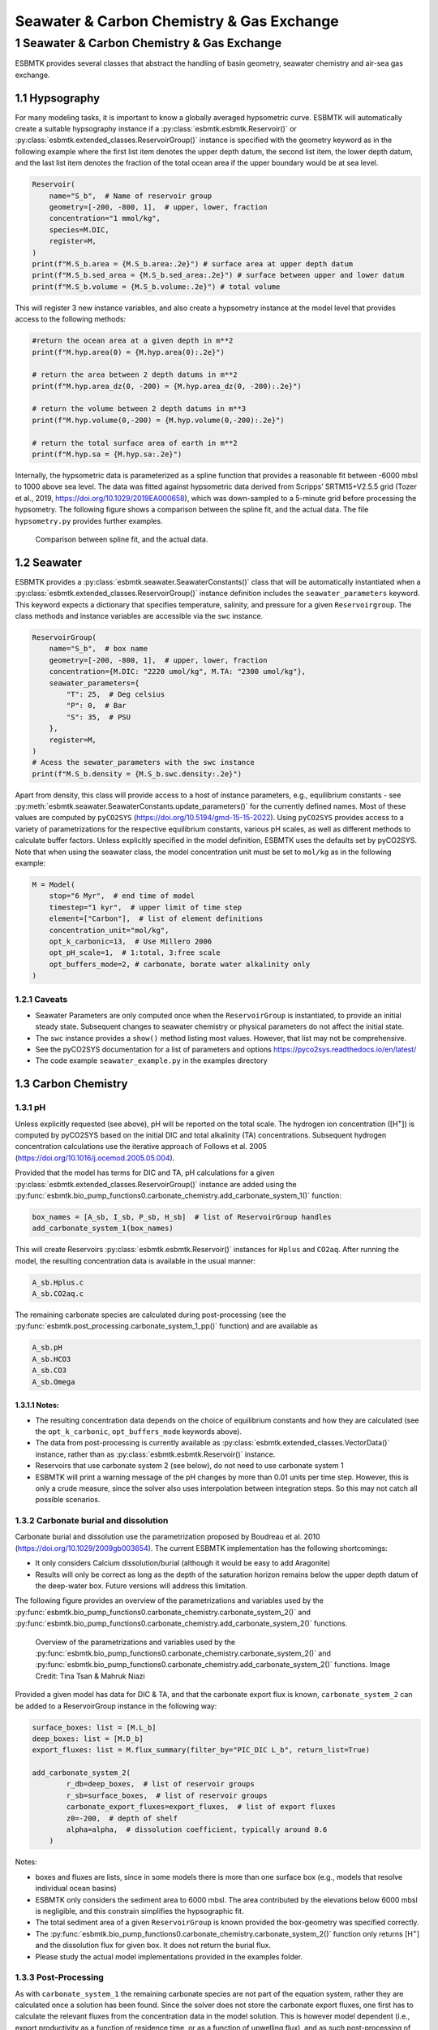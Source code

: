 ==========================================
Seawater & Carbon Chemistry & Gas Exchange
==========================================




1 Seawater & Carbon Chemistry & Gas Exchange
--------------------------------------------

ESBMTK provides several classes that abstract the handling of basin geometry, seawater chemistry and air-sea gas exchange.

1.1 Hypsography
~~~~~~~~~~~~~~~

For many modeling tasks, it is important to know a globally averaged hypsometric curve. ESBMTK will automatically create a suitable hypsography instance if a :py:class:`esbmtk.esbmtk.Reservoir()` or :py:class:`esbmtk.extended_classes.ReservoirGroup()` instance is specified with the geometry keyword as in the following example where the first list item denotes the upper depth datum, the second list item, the lower depth datum, and the last list item denotes the fraction of the total ocean area if the upper boundary would be at sea level.

.. code:: ipython

    Reservoir(
        name="S_b",  # Name of reservoir group
        geometry=[-200, -800, 1],  # upper, lower, fraction
        concentration="1 mmol/kg",
        species=M.DIC,
        register=M,
    )
    print(f"M.S_b.area = {M.S_b.area:.2e}") # surface area at upper depth datum
    print(f"M.S_b.sed_area = {M.S_b.sed_area:.2e}") # surface between upper and lower datum
    print(f"M.S_b.volume = {M.S_b.volume:.2e}") # total volume

This will register 3 new instance variables, and also create a hypsometry instance at the model level that provides access to the following methods:

.. code:: ipython

    #return the ocean area at a given depth in m**2
    print(f"M.hyp.area(0) = {M.hyp.area(0):.2e}")

    # return the area between 2 depth datums in m**2
    print(f"M.hyp.area_dz(0, -200) = {M.hyp.area_dz(0, -200):.2e}")

    # return the volume between 2 depth datums in m**3
    print(f"M.hyp.volume(0,-200) = {M.hyp.volume(0,-200):.2e}")

    # return the total surface area of earth in m**2
    print(f"M.hyp.sa = {M.hyp.sa:.2e}")

Internally, the hypsometric data is parameterized as a spline function that provides a reasonable fit between -6000 mbsl to 1000 above sea level. The data was fitted against hypsometric data derived from 
Scripps’ SRTM15+V2.5.5 grid (Tozer et al., 2019, `https://doi.org/10.1029/2019EA000658 <https://doi.org/10.1029/2019EA000658>`_), which was down-sampled to a 5-minute grid before processing the hypsometry. The following figure shows a comparison between the spline fit, and the actual data. The file ``hypsometry.py`` provides further examples.

.. _hyp:

.. figure:: ./hyp.png
    :width: 600


    Comparison between spline fit, and the actual data.

1.2 Seawater
~~~~~~~~~~~~

ESBMTK provides a :py:class:`esbmtk.seawater.SeawaterConstants()` class that will be automatically instantiated when a :py:class:`esbmtk.extended_classes.ReservoirGroup()` instance 
definition includes the ``seawater_parameters`` keyword. This keyword expects a dictionary that specifies temperature, salinity, and pressure for a given ``Reservoirgroup``. The class methods and instance variables are accessible via the ``swc`` instance.

.. code:: ipython

    ReservoirGroup(
        name="S_b",  # box name
        geometry=[-200, -800, 1],  # upper, lower, fraction
        concentration={M.DIC: "2220 umol/kg", M.TA: "2300 umol/kg"},
        seawater_parameters={
            "T": 25,  # Deg celsius
            "P": 0,  # Bar
            "S": 35,  # PSU
        },
        register=M,
    )
    # Acess the sewater_parameters with the swc instance
    print(f"M.S_b.density = {M.S_b.swc.density:.2e}")

Apart from density, this class will provide access to a host of instance parameters, e.g., equilibrium constants - see :py:meth:`esbmtk.seawater.SeawaterConstants.update_parameters()` for the currently defined names. Most of these values are computed by ``pyCO2SYS`` (`https://doi.org/10.5194/gmd-15-15-2022 <https://doi.org/10.5194/gmd-15-15-2022>`_). Using  ``pyCO2SYS`` provides access to a variety of parametrizations for the respective equilibrium constants, various pH scales, as well as different methods to calculate buffer factors. Unless explicitly specified in the model definition, ESBMTK uses the defaults set by pyCO2SYS. Note that when using the seawater class, the model concentration unit must be set to ``mol/kg`` as in the following example:

.. code:: ipython

    M = Model(
        stop="6 Myr",  # end time of model
        timestep="1 kyr",  # upper limit of time step
        element=["Carbon"],  # list of element definitions
        concentration_unit="mol/kg",
        opt_k_carbonic=13,  # Use Millero 2006
        opt_pH_scale=1,  # 1:total, 3:free scale
        opt_buffers_mode=2, # carbonate, borate water alkalinity only
    )

1.2.1 Caveats
^^^^^^^^^^^^^

- Seawater Parameters are only computed once when the ``ReservoirGroup`` is instantiated, to provide an initial steady state. Subsequent changes to seawater chemistry or physical parameters do not affect the initial state.

- The ``swc`` instance provides a ``show()`` method listing most values. However, that list may not be comprehensive.

- See the pyCO2SYS documentation for a list of parameters and options `https://pyco2sys.readthedocs.io/en/latest/ <https://pyco2sys.readthedocs.io/en/latest/>`_

- The code example ``seawater_example.py`` in the examples directory

1.3 Carbon Chemistry
~~~~~~~~~~~~~~~~~~~~

1.3.1 pH
^^^^^^^^

Unless explicitly requested (see above), pH will be reported on the total scale. The hydrogen ion concentration ([H\ :sup:`+`\]) is computed by pyCO2SYS based on the initial DIC and total alkalinity (TA) concentrations. Subsequent hydrogen concentration calculations use the iterative approach of Follows et al. 2005 (`https://doi.org/10.1016/j.ocemod.2005.05.004 <https://doi.org/10.1016/j.ocemod.2005.05.004>`_). 

Provided that the model has terms for DIC and TA, pH calculations for a given :py:class:`esbmtk.extended_classes.ReservoirGroup()` instance are added using the :py:func:`esbmtk.bio_pump_functions0.carbonate_chemistry.add_carbonate_system_1()` function:

.. code:: ipython

    box_names = [A_sb, I_sb, P_sb, H_sb]  # list of ReservoirGroup handles
    add_carbonate_system_1(box_names)

This will create Reservoirs :py:class:`esbmtk.esbmtk.Reservoir()` instances for ``Hplus`` and ``CO2aq``. After running the model, the resulting concentration data is available in the usual manner:

.. code:: ipython

    A_sb.Hplus.c
    A_sb.CO2aq.c

The remaining carbonate species are calculated during post-processing (see the :py:func:`esbmtk.post_processing.carbonate_system_1_pp()` function) and are available as

.. code:: ipython

    A_sb.pH
    A_sb.HCO3
    A_sb.CO3
    A_sb.Omega

1.3.1.1 Notes:
::::::::::::::

- The resulting concentration data depends on the choice of equilibrium constants and how they are calculated (see the ``opt_k_carbonic``, ``opt_buffers_mode`` keywords above).

- The data from post-processing is currently available as :py:class:`esbmtk.extended_classes.VectorData()` instance, rather than as :py:class:`esbmtk.esbmtk.Reservoir()` instance.

- Reservoirs that use carbonate system 2 (see below), do not need to use carbonate system 1

- ESBMTK will print a warning message of the pH changes by more than 0.01 units per time step. However, this is only a crude measure, since the solver also uses interpolation between integration steps. So this may not catch all possible scenarios.

1.3.2 Carbonate burial and dissolution
^^^^^^^^^^^^^^^^^^^^^^^^^^^^^^^^^^^^^^

Carbonate burial and dissolution use the parametrization proposed by Boudreau et al. 2010 (`https://doi.org/10.1029/2009gb003654 <https://doi.org/10.1029/2009gb003654>`_). The current ESBMTK implementation  has the following shortcomings:

- It only considers Calcium dissolution/burial (although it would be easy to add Aragonite)

- Results will only be correct as long as the depth of the saturation horizon remains below the upper depth datum of the deep-water box. Future versions will address this limitation.

The following figure provides an overview of the parametrizations and variables used by the  :py:func:`esbmtk.bio_pump_functions0.carbonate_chemistry.carbonate_system_2()` and :py:func:`esbmtk.bio_pump_functions0.carbonate_chemistry.add_carbonate_system_2()` functions.

.. _boudreau:

.. figure:: ./boudreau.png
    :width: 800


    Overview of the parametrizations and variables used by the :py:func:`esbmtk.bio_pump_functions0.carbonate_chemistry.carbonate_system_2()` and :py:func:`esbmtk.bio_pump_functions0.carbonate_chemistry.add_carbonate_system_2()` functions. Image Credit: Tina Tsan & Mahruk Niazi

Provided a given model has data for DIC & TA, and that the carbonate export flux is known, ``carbonate_system_2`` can be added to a ReservoirGroup instance in the following way:

.. code:: ipython

    surface_boxes: list = [M.L_b]
    deep_boxes: list = [M.D_b]
    export_fluxes: list = M.flux_summary(filter_by="PIC_DIC L_b", return_list=True)

    add_carbonate_system_2(
            r_db=deep_boxes,  # list of reservoir groups
            r_sb=surface_boxes,  # list of reservoir groups
            carbonate_export_fluxes=export_fluxes,  # list of export fluxes
            z0=-200,  # depth of shelf
            alpha=alpha,  # dissolution coefficient, typically around 0.6
        )

Notes:

- boxes and fluxes are lists, since in some models there is more than one surface box (e.g., models that resolve individual ocean basins)

- ESBMTK only considers the sediment area to 6000 mbsl. The area contributed by the elevations below 6000 mbsl is negligible, and this constrain simplifies the hypsographic fit.

- The total sediment area of a given ``ReservoirGroup`` is known provided the box-geometry was specified correctly.

- The :py:func:`esbmtk.bio_pump_functions0.carbonate_chemistry.carbonate_system_2()` function only returns [H\ :sup:`+`\] and the dissolution flux for  given box. It does not return the burial flux.

- Please study the actual model implementations provided in the examples folder.

1.3.3 Post-Processing
^^^^^^^^^^^^^^^^^^^^^

As with ``carbonate_system_1`` the remaining carbonate species are not part of the equation system, rather they are calculated once a solution has been found. Since the solver does not store the carbonate export fluxes, one first has to calculate the relevant fluxes from the concentration data in the model solution. This is however model dependent (i.e., export productivity as a function of residence time, or as a function of upwelling flux), and as such post-processing of ``carbonate_system_2``  is not done automatically, but has to be initiated manually, e.g., like this:

.. code:: ipython

    # get CaCO3_export in mol/year
    CaCO3_export = M.CaCO3_export.to(f"{M.f_unit}").magnitude
    carbonate_system_2_pp(
        M.D_b,  # ReservoirGroup
        CaCO3_export,  # CaCO3 export flux
        200,  # z0
        6000,  # zmax
    )

This will compute all carbonate species similar to ``carbonate_system_1_pp``, and in addition calculate:

.. code:: ipython

    M.D_b.Fburial  # CaCO3 burial flux mol/year
    M.D_b.Fdiss  # CaCO3 dissolution flux mol/year
    M.D_b.zsat  # Saturation depth in mbsl
    M.D_b.zcc  # CCD depth in mbsl
    M.D_b.zsnow  # Snowline depth in mbsl

see  the :py:func:`esbmtk.post_processing.carbonate_system_2_pp()` function for details.

1.4 Gas Exchange
~~~~~~~~~~~~~~~~

ESBMTK implements gas exchange across the Air-Sea interface as a :py:class:`esbmtk.connections.Connection()` instance, between a :py:class:`esbmtk.extended_classes.GasReservoir()` and a :py:class:`esbmtk.esbmtk.Reservoir()` instance. In the following example, we first declare a ``Gasreservoir`` and then connect it with a regular surface box. Note that the CO\ :sub:`2`\ gas transfer calculation requires that the respective surface reservoir carries the ``CO2aq`` tracer as calculated by the :py:func:`esbmtk.bio_pump_functions0.carbonate_chemistry_carbonate_system_1.()` function since the gas-transfer depends on the dissolved CO\ :sub:`2`\ rather than on the DIC concentration.

.. code:: ipython

    GasReservoir(
        name="CO2_At",
        species=M.CO2,
        reservoir_mass="1.833E20 mol",
        species_ppm="280 ppm",
        register=M,
    )

    Connect(  # Example for CO2
        source=M.CO2_At,  # GasReservoir
        sink=M.L_b.DIC,  # ReservoirGroup
        species=M.CO2,
        ref_species=M.H_b.CO2aq,
        solubility=M.H_b.swc.SA_co2,
        area=M.L_b.area,  # surface area
        id="L_b_GEX",  # connection id
        piston_velocity="4.8 m/d",
        water_vapor_pressure=M.H_b.swc.p_H2O,
        register=M,
        ctype="gasexchange",
    )

Defining gas transfer for O2  uses the same approach, but note the use of the ``solubility`` and ``ref_species`` keywords. At present, ESBMTK only carries the solubility constants for CO\ :sub:`2`\ and O\ :sub:`2`\.

.. code:: ipython

    Connect(  # Example for O2
        source=M.O2_At,  # GasReservoir
        sink=M.L_b.O2,  # ReservoirGroup
        species=M.O2,
        ref_species=M.L_b.O2,
        solubility=M._b.swc.SA_o2,
        area=M._b.area,
        piston_velocity="4.8 m/d",
        water_vapor_pressure=M.L_b.swc.p_H2O,
        id=f"O2_gas_exchange_L_b",
        register=M,
        ctype="gasexchange",
    )

1.5 pCO\ :sub:`2`\ Dependent Weathering
~~~~~~~~~~~~~~~~~~~~~~~~~~~~~~~~~~~~~~~

ESBMTK defines a simple power law function to calculate pCO\ :sub:`2`\ dependent weathering fluxes (see e.g., Walker and Hays, 1981, `https://doi.org/10.1029/jc086ic10p09776 <https://doi.org/10.1029/jc086ic10p09776>`_):


.. math::

    f =  A \times  f_{0} \times  \frac{pCO_{2}}{p_{0}CO_{2}}^{}^{c}


where :math:`A` denotes the area, :math:`f_0` the weathering flux at :math:`p_{0}CO_2`, pCO\ :sub:`2`\ the CO\ :sub:`2`\ partial pressure at a given time :math:`t`, :math:`p_{0}CO_2` the reference partial pressure of CO\ :sub:`2`\ and :math:`c` a constant.  See the :py:func:`esbmtk.processes.weathering()` function for details. Within the context of ESBMTK, weathering fluxes are just another connection type:

.. code:: ipython

    Connect(  # CaCO3 weathering
        source=M.Fw.DIC,  # source of flux
        sink=M.L_b.DIC,
        reservoir_ref=M.CO2_At,  # pCO2
        ctype="weathering",
        id="wca",
        scale=1,  # optional, defaults to 1
        ex=0.2,  # exponent c
        pco2_0="280 ppm",  # reference pCO2
        rate="12 Tmol/a",  # rate at pco2_0
        register=M,
    )
